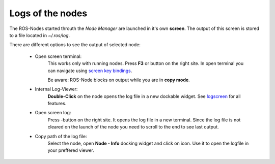 Logs of the nodes
-----------------

The ROS-Nodes started throuth the *Node Manager* are launched in it's own **screen**.
The output of this screen is stored to a file located in `~/.ros/log`.


There are different options to see the output of selected node:

    - Open screen terminal:
        This works only with running nodes.
        Press **F3** or |show_screen| button on the right site.
        In open terminal you can navigate using `screen key bindings`_.

        Be aware: ROS-Node blocks on output while you are in **copy mode**.

    - Internal Log-Viewer:
        **Double-Click** on the node opens the log file in a new dockable widget.
        See `logscreen`_ for all features.

    - Open screen log:
        Press |show_log|-button on the right site. It opens the log file in a new terminal.
        Since the log file is not cleared on the launch of the node you need to scroll to the end to see last output.

    - Copy path of the log file:
        Select the node, open **Node - Info** docking widget and click on |copy_path| icon.
        Use it to open the logfile in your preffered viewer.


.. _`screen key bindings`: https://www.gnu.org/software/screen/manual/screen.html#Default-Key-Bindings
.. |show_screen| image:: ../../images/crystal_clear_show_io.png
.. |show_log| image:: ../../images/crystal_clear_show_log.png
.. |copy_path| image:: ../../images/crystal_clear_copy_log_path_24.png
.. _`logscreen`: logscreen.rst
